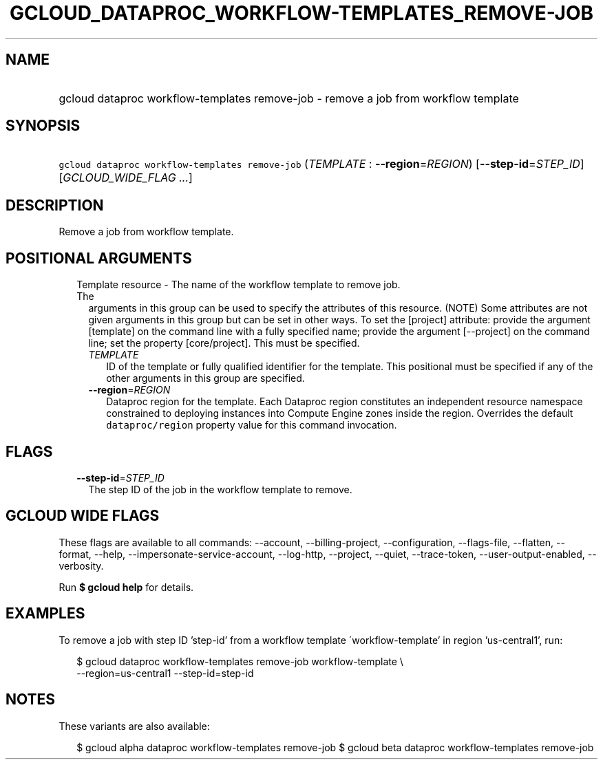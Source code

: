 
.TH "GCLOUD_DATAPROC_WORKFLOW\-TEMPLATES_REMOVE\-JOB" 1



.SH "NAME"
.HP
gcloud dataproc workflow\-templates remove\-job \- remove a job from workflow template



.SH "SYNOPSIS"
.HP
\f5gcloud dataproc workflow\-templates remove\-job\fR (\fITEMPLATE\fR\ :\ \fB\-\-region\fR=\fIREGION\fR) [\fB\-\-step\-id\fR=\fISTEP_ID\fR] [\fIGCLOUD_WIDE_FLAG\ ...\fR]



.SH "DESCRIPTION"

Remove a job from workflow template.



.SH "POSITIONAL ARGUMENTS"

.RS 2m
.TP 2m

Template resource \- The name of the workflow template to remove job. The
arguments in this group can be used to specify the attributes of this resource.
(NOTE) Some attributes are not given arguments in this group but can be set in
other ways. To set the [project] attribute: provide the argument [template] on
the command line with a fully specified name; provide the argument [\-\-project]
on the command line; set the property [core/project]. This must be specified.

.RS 2m
.TP 2m
\fITEMPLATE\fR
ID of the template or fully qualified identifier for the template. This
positional must be specified if any of the other arguments in this group are
specified.

.TP 2m
\fB\-\-region\fR=\fIREGION\fR
Dataproc region for the template. Each Dataproc region constitutes an
independent resource namespace constrained to deploying instances into Compute
Engine zones inside the region. Overrides the default \f5dataproc/region\fR
property value for this command invocation.


.RE
.RE
.sp

.SH "FLAGS"

.RS 2m
.TP 2m
\fB\-\-step\-id\fR=\fISTEP_ID\fR
The step ID of the job in the workflow template to remove.


.RE
.sp

.SH "GCLOUD WIDE FLAGS"

These flags are available to all commands: \-\-account, \-\-billing\-project,
\-\-configuration, \-\-flags\-file, \-\-flatten, \-\-format, \-\-help,
\-\-impersonate\-service\-account, \-\-log\-http, \-\-project, \-\-quiet,
\-\-trace\-token, \-\-user\-output\-enabled, \-\-verbosity.

Run \fB$ gcloud help\fR for details.



.SH "EXAMPLES"

To remove a job with step ID 'step\-id' from a workflow template
\'workflow\-template' in region 'us\-central1', run:

.RS 2m
$ gcloud dataproc workflow\-templates remove\-job workflow\-template \e
    \-\-region=us\-central1 \-\-step\-id=step\-id
.RE



.SH "NOTES"

These variants are also available:

.RS 2m
$ gcloud alpha dataproc workflow\-templates remove\-job
$ gcloud beta dataproc workflow\-templates remove\-job
.RE

